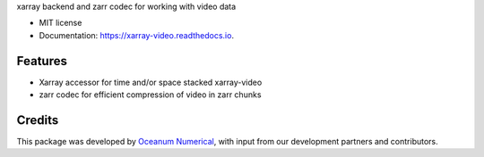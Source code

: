 
xarray backend and zarr codec for working with video data


* MIT license
* Documentation: https://xarray-video.readthedocs.io.


Features
--------

* Xarray accessor for time and/or space stacked xarray-video
* zarr codec for efficient compression of video in zarr chunks

Credits
-------

This package was developed by `Oceanum Numerical <https://www.oceanum.science>`_, with input from our development partners and contributors.
